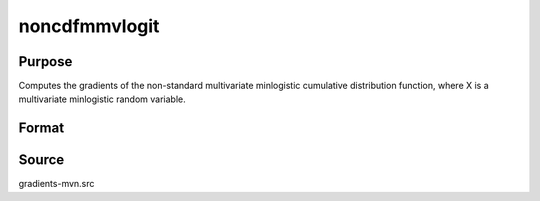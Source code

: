 noncdfmmvlogit
==============================================

Purpose
----------------

Computes the gradients of the non-standard multivariate minlogistic cumulative distribution function, where X is a multivariate minlogistic random variable. 

Format
----------------
.. function:: w = noncdfmmvlogit(a, c, mu, sig)


    :param a: Matrix of coefficients (Q x K) for the minlogistic distribution.
    :type a: Q x K matrix 
    :param c: Abscissae at which to compute the cumulative distribution.
    :type c: K x 1 vector
    :param mu: Location parameters.
    :type mu: K x 1 vector
    :param sig: Scale parameters.
    :type sig: K x 1 vector

    :return w: Probability Pr(X < c).
    :rtype w: Scalar

Source
------------

gradients-mvn.src
